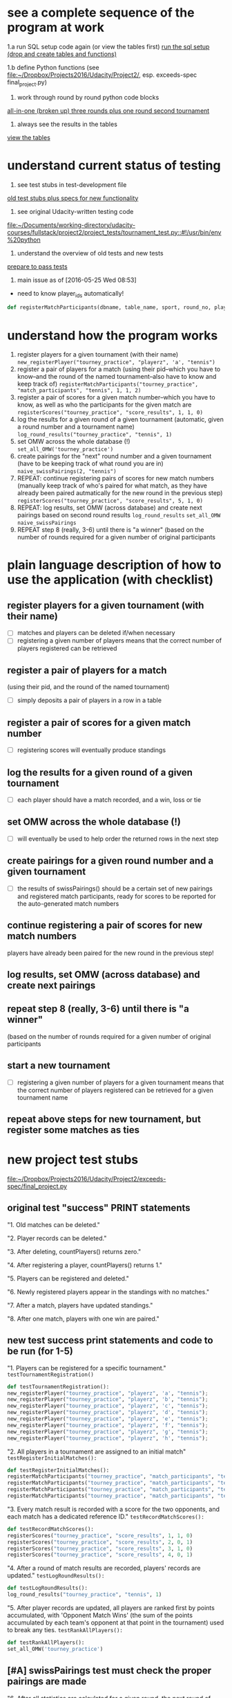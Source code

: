 * see a complete sequence of the program at work
1.a run SQL setup code again (or view the tables first)
[[id:7C9D73E5-FD02-45DD-8801-1C34C5627211][run the sql setup (drop and create tables and functions)]]

1.b define Python functions (see
[[file:~/Dropbox/Projects2016/Udacity/Project2/][file:~/Dropbox/Projects2016/Udacity/Project2/]], esp. exceeds-spec final_project.py)

2. work through round by round python code blocks
[[id:0F5A2AA2-E91D-4EE8-9E9D-A05773A6D4FD][all-in-one (broken up) three rounds plus one round second tournament]]

4. always see the results in the tables
[[id:1A0883C1-05E6-4122-BA21-66DA3D3AA31D][view the tables]]

* understand current status of testing
1. see test stubs in test-development file
[[id:71CADD6E-CE8C-4033-BDE3-CE50A1B38549][old test stubs plus specs for new functionality]]
2. see original Udacity-written testing code
[[file:~/Documents/working-directory/udacity-courses/fullstack/project2/project_tests/tournament_test.py::#!/usr/bin/env%20python]]
3. understand the overview of old tests and new tests
[[id:391AFF00-9A9D-4F33-A04A-364A5BF1BE81][prepare to pass tests]]
4. main issue as of [2016-05-25 Wed 08:53]
- need to know player_ids automatically!
#+BEGIN_SRC python
def registerMatchParticipants(dbname, table_name, sport, round_no, player_id1, player_id2):
#+END_SRC

* understand how the program works
1. register players for a given tournament (with their name) ~new_registerPlayer("tourney_practice", "playerz", 'a', "tennis")~
2. register a pair of players for a match (using their pid--which you
   have to know--and the round of the named tournament--also have to
   know and keep track of) ~registerMatchParticipants("tourney_practice", "match_participants", "tennis", 1, 1, 2)~
3. register a pair of scores for a given match number--which you have
   to know, as well as who the participants for the given match are ~registerScores("tourney_practice", "score_results", 1, 1, 0)~
4. log the results for a given round of a given tournament (automatic,
   given a round number and a tournament name) ~log_round_results("tourney_practice", "tennis", 1)~
5. set OMW across the whole database (!) ~set_all_OMW('tourney_practice')~
6. create pairings for the "next" round number and a given tournament
   (have to be keeping track of what round you are in) ~naive_swissPairings(2, "tennis")~
7. REPEAT: continue registering pairs of scores for new match numbers
   (manually keep track of who's paired for what match, as they have
   already been paired autmatically for the new round in the previous
   step) ~registerScores("tourney_practice", "score_results", 5, 1, 0)~
8. REPEAT: log results, set OMW (across database) and create next pairings
   based on second round results ~log_round_results~ ~set_all_OMW~ ~naive_swissPairings~
9. REPEAT step 8 (really, 3-6) until there is "a winner" (based on the
   number of rounds required for a given number of original participants
* plain language description of how to use the application (with checklist)
** register players for a given tournament (with their name)
- [ ] matches and players can be deleted if/when necessary
- [ ] registering a given number of players means that the correct
  number of players registered can be retrieved
** register a pair of players for a match 
   (using their pid, and the round of the named tournament)
- [ ] simply deposits a pair of players in a row in a table
** register a pair of scores for a given match number
- [ ] registering scores will eventually produce standings
** log the results for a given round of a given tournament
- [ ] each player should have a match recorded, and a win, loss or tie
** set OMW across the whole database (!)
- [ ] will eventually be used to help order the returned rows in the
  next step
** create pairings for a given round number and a given tournament
- [ ] the results of swissPairings() should be a certain set of new
  pairings and registered match participants, ready for scores to be
  reported for the auto-generated match numbers
** continue registering a pair of scores for new match numbers
   players have already been paired for the new round in the
   previous step!
** log results, set OMW (across database) and create next pairings
** repeat step 8 (really, 3-6) until there is "a winner" 
   (based on the number of rounds required for a given number of original participants
** start a new tournament
- [ ] registering a given number of players for a given tournament
  means that the correct number of players registered can be retrieved
  for a given tournament name
** repeat above steps for new tournament, but register some matches as ties
* new project test stubs
[[file:~/Dropbox/Projects2016/Udacity/Project2/exceeds-spec/final_project.py][file:~/Dropbox/Projects2016/Udacity/Project2/exceeds-spec/final_project.py]]
** original test "success" PRINT statements
"1. Old matches can be deleted."

"2. Player records can be deleted."

"3. After deleting, countPlayers() returns zero."

"4. After registering a player, countPlayers() returns 1."

"5. Players can be registered and deleted."

"6. Newly registered players appear in the standings with no matches."

"7. After a match, players have updated standings."

"8. After one match, players with one win are paired."

** new test success print statements and code to be run (for 1-5)
"1. Players can be registered for a specific tournament."
~testTournamentRegistration()~

#+BEGIN_SRC python
def testTournamentRegistration():
new_registerPlayer("tourney_practice", "playerz", 'a', "tennis");
new_registerPlayer("tourney_practice", "playerz", 'b', "tennis");
new_registerPlayer("tourney_practice", "playerz", 'c', "tennis");
new_registerPlayer("tourney_practice", "playerz", 'd', "tennis");
new_registerPlayer("tourney_practice", "playerz", 'e', "tennis");
new_registerPlayer("tourney_practice", "playerz", 'f', "tennis");
new_registerPlayer("tourney_practice", "playerz", 'g', "tennis");
new_registerPlayer("tourney_practice", "playerz", 'h', "tennis");
#+END_SRC

"2. All players in a tournament are assigned to an initial match"
~testRegisterInitialMatches():~

#+BEGIN_SRC python
def testRegisterInitialMatches():
registerMatchParticipants("tourney_practice", "match_participants", "tennis", 1, 1, 2)
registerMatchParticipants("tourney_practice", "match_participants", "tennis", 1, 3, 4)
registerMatchParticipants("tourney_practice", "match_participants", "tennis", 1, 5, 6)
registerMatchParticipants("tourney_practice", "match_participants", "tennis", 1, 7, 8)
#+END_SRC

"3. Every match result is recorded with a score for the two opponents,
and each match has a dedicated reference ID."
~testRecordMatchScores():~

#+BEGIN_SRC python
def testRecordMatchScores():
registerScores("tourney_practice", "score_results", 1, 1, 0)
registerScores("tourney_practice", "score_results", 2, 0, 1)
registerScores("tourney_practice", "score_results", 3, 1, 0)
registerScores("tourney_practice", "score_results", 4, 0, 1)
#+END_SRC

"4. After a round of match results are recorded, players' records are
updated."
~testLogRoundResults():~

#+BEGIN_SRC python
def testLogRoundResults():
log_round_results("tourney_practice", "tennis", 1)
#+END_SRC

"5. After player records are updated, all players are ranked first by
points accumulated, with 'Opponent Match Wins' (the sum of the points
accumulated by each team's opponent at that point in the tournament)
used to break any ties.
~testRankAllPlayers():~

#+BEGIN_SRC python
def testRankAllPlayers():
set_all_OMW('tourney_practice')
#+END_SRC

** [#A] swissPairings test must check the proper pairings are made
"6. After all statistics are calculated for a given round, the next
round of matches are automatically generated according to the
ranking. Thus, the team ranked first will play the team ranked second,
3rd place will play 4th place, etc."
~testSwissPairings()~

#+BEGIN_SRC python
def testSwissPairings():
naive_swissPairings(2, "tennis")
#+END_SRC

** [#A] run a whole tournament and make sure you have the correct winner
"7. A winner of an 8-player tournament will be decided
based on total points after three "Swiss-style" rounds of play"
~testDetermineTournamentWinner()~

#+BEGIN_SRC python :session *Python* :results output :tangle yes
def testDetermineTournamentWinner():
# registering a player also inserts a row for that player's record
new_registerPlayer("tourney_practice", "playerz", 'a', "tennis");
new_registerPlayer("tourney_practice", "playerz", 'b', "tennis");
new_registerPlayer("tourney_practice", "playerz", 'c', "tennis");
new_registerPlayer("tourney_practice", "playerz", 'd', "tennis");
new_registerPlayer("tourney_practice", "playerz", 'e', "tennis");
new_registerPlayer("tourney_practice", "playerz", 'f', "tennis");
new_registerPlayer("tourney_practice", "playerz", 'g', "tennis");
new_registerPlayer("tourney_practice", "playerz", 'h', "tennis");



registerMatchParticipants("tourney_practice", "match_participants", "tennis", 1, 1, 2)
registerMatchParticipants("tourney_practice", "match_participants", "tennis", 1, 3, 4)
registerMatchParticipants("tourney_practice", "match_participants", "tennis", 1, 5, 6)
registerMatchParticipants("tourney_practice", "match_participants", "tennis", 1, 7, 8)



registerScores("tourney_practice", "score_results", 1, 1, 0)
registerScores("tourney_practice", "score_results", 2, 0, 1)
registerScores("tourney_practice", "score_results", 3, 1, 0)
registerScores("tourney_practice", "score_results", 4, 0, 1)



log_round_results("tourney_practice", "tennis", 1)
set_all_OMW('tourney_practice')

naive_swissPairings(2, "tennis")


registerScores("tourney_practice", "score_results", 5, 1, 0)
registerScores("tourney_practice", "score_results", 6, 0, 1)
registerScores("tourney_practice", "score_results", 7, 1, 0)
registerScores("tourney_practice", "score_results", 8, 0, 1)

log_round_results("tourney_practice", "tennis", 2)
set_all_OMW('tourney_practice')

naive_swissPairings(3, "tennis")

registerScores("tourney_practice", "score_results", 9, 1, 0)
registerScores("tourney_practice", "score_results", 10, 0, 1)
registerScores("tourney_practice", "score_results", 11, 1, 0)
registerScores("tourney_practice", "score_results", 12, 0, 1)

log_round_results("tourney_practice", "tennis", 3)
set_all_OMW('tourney_practice')

#+END_SRC

** follow one tournament with another--ensure the proper winner
"8. After one tournament is completed, another one can commence using
the same database."

#+BEGIN_SRC python :session *Python* :results output :tangle yes

# registering a player also inserts a row for that player's record
new_registerPlayer("tourney_practice", "playerz", 'a', "tennis");
new_registerPlayer("tourney_practice", "playerz", 'b', "tennis");
new_registerPlayer("tourney_practice", "playerz", 'c', "tennis");
new_registerPlayer("tourney_practice", "playerz", 'd', "tennis");
new_registerPlayer("tourney_practice", "playerz", 'e', "tennis");
new_registerPlayer("tourney_practice", "playerz", 'f', "tennis");
new_registerPlayer("tourney_practice", "playerz", 'g', "tennis");
new_registerPlayer("tourney_practice", "playerz", 'h', "tennis");



registerMatchParticipants("tourney_practice", "match_participants", "tennis", 1, 1, 2)
registerMatchParticipants("tourney_practice", "match_participants", "tennis", 1, 3, 4)
registerMatchParticipants("tourney_practice", "match_participants", "tennis", 1, 5, 6)
registerMatchParticipants("tourney_practice", "match_participants", "tennis", 1, 7, 8)



registerScores("tourney_practice", "score_results", 1, 1, 0)
registerScores("tourney_practice", "score_results", 2, 0, 1)
registerScores("tourney_practice", "score_results", 3, 1, 0)
registerScores("tourney_practice", "score_results", 4, 0, 1)



log_round_results("tourney_practice", "tennis", 1)
set_all_OMW('tourney_practice')

naive_swissPairings(2, "tennis")


registerScores("tourney_practice", "score_results", 5, 1, 0)
registerScores("tourney_practice", "score_results", 6, 0, 1)
registerScores("tourney_practice", "score_results", 7, 1, 0)
registerScores("tourney_practice", "score_results", 8, 0, 1)

log_round_results("tourney_practice", "tennis", 2)
set_all_OMW('tourney_practice')

naive_swissPairings(3, "tennis")

registerScores("tourney_practice", "score_results", 9, 1, 0)
registerScores("tourney_practice", "score_results", 10, 0, 1)
registerScores("tourney_practice", "score_results", 11, 1, 0)
registerScores("tourney_practice", "score_results", 12, 0, 1)

log_round_results("tourney_practice", "tennis", 3)
set_all_OMW('tourney_practice')

### register players for soccer tournament
new_registerPlayer("tourney_practice", "playerz", 'allen', "soccer");
new_registerPlayer("tourney_practice", "playerz", 'beverly', "soccer");
new_registerPlayer("tourney_practice", "playerz", 'cleanth', "soccer");
new_registerPlayer("tourney_practice", "playerz", 'devon', "soccer");
new_registerPlayer("tourney_practice", "playerz", 'eldridge', "soccer");
new_registerPlayer("tourney_practice", "playerz", 'fatool', "soccer");
new_registerPlayer("tourney_practice", "playerz", 'g-money', "soccer");
new_registerPlayer("tourney_practice", "playerz", 'harold', "soccer");

registerMatchParticipants("tourney_practice", "match_participants", "soccer", 1, 9, 10)
registerMatchParticipants("tourney_practice", "match_participants", "soccer", 1, 11, 12)
registerMatchParticipants("tourney_practice", "match_participants", "soccer", 1, 13, 14)
registerMatchParticipants("tourney_practice", "match_participants", "soccer", 1, 15, 16)

## watch out for ties in the first round
registerScores("tourney_practice", "score_results", 13, 1, 0)
registerScores("tourney_practice", "score_results", 14, 0, 1)
registerScores("tourney_practice", "score_results", 15, 1, 0)
registerScores("tourney_practice", "score_results", 16, 0, 1)

log_round_results("tourney_practice", "soccer", 1)
set_all_OMW('tourney_practice')

naive_swissPairings(2, "soccer")

## 
registerScores("tourney_practice", "score_results", 17, 1, 1)
registerScores("tourney_practice", "score_results", 18, 0, 1)
registerScores("tourney_practice", "score_results", 19, 1, 0)
registerScores("tourney_practice", "score_results", 20, 0, 1)

log_round_results("tourney_practice", "soccer", 2)
set_all_OMW('tourney_practice')

naive_swissPairings(3, "soccer")

registerScores("tourney_practice", "score_results", 21, 1, 0)
registerScores("tourney_practice", "score_results", 22, 0, 1)
registerScores("tourney_practice", "score_results", 23, 1, 0)
registerScores("tourney_practice", "score_results", 24, 0, 1)

log_round_results("tourney_practice", "soccer", 3)
set_all_OMW('tourney_practice')
#+END_SRC

** [#B] create a tournament which features a tie
"9. In sports in which a tie can result at the end of match, an equal
number of points for both players in a match will result in the two
teams being tied."

** [#B] show how OMW is used to break ties
"10. After the second round, a ranking for players who have the same number of points
will be determined based on their respective OMWs."
